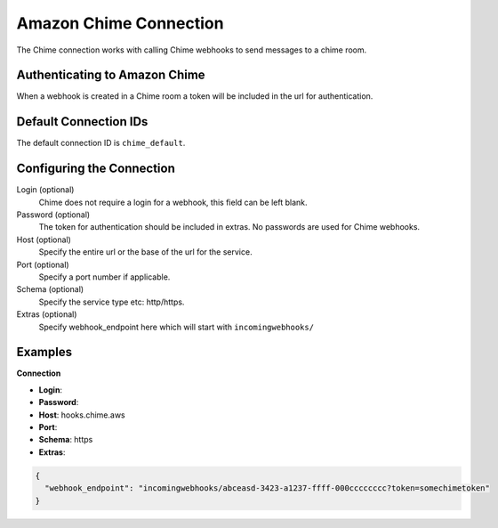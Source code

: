 .. Licensed to the Apache Software Foundation (ASF) under one
    or more contributor license agreements.  See the NOTICE file
    distributed with this work for additional information
    regarding copyright ownership.  The ASF licenses this file
    to you under the Apache License, Version 2.0 (the
    "License"); you may not use this file except in compliance
    with the License.  You may obtain a copy of the License at

 ..   http://www.apache.org/licenses/LICENSE-2.0

 .. Unless required by applicable law or agreed to in writing,
    software distributed under the License is distributed on an
    "AS IS" BASIS, WITHOUT WARRANTIES OR CONDITIONS OF ANY
    KIND, either express or implied.  See the License for the
    specific language governing permissions and limitations
    under the License.

.. _howto/connection:chime:

Amazon Chime Connection
==========================

The Chime connection works with calling Chime webhooks to send messages to a chime room.

Authenticating to Amazon Chime
---------------------------------
When a webhook is created in a Chime room a token will be included in the url for authentication.


Default Connection IDs
----------------------

The default connection ID is ``chime_default``.

Configuring the Connection
--------------------------

Login (optional)
    Chime does not require a login for a webhook, this field can be left blank.

Password (optional)
    The token for authentication should be included in extras. No passwords are used for Chime webhooks.

Host (optional)
    Specify the entire url or the base of the url for the service.

Port (optional)
    Specify a port number if applicable.

Schema (optional)
    Specify the service type etc: http/https.

Extras (optional)
    Specify webhook_endpoint here which will start with ``incomingwebhooks/``


Examples
--------

**Connection**

* **Login**:
* **Password**:
* **Host**: hooks.chime.aws
* **Port**:
* **Schema**: https

* **Extras**:

.. code-block:: json

    {
      "webhook_endpoint": "incomingwebhooks/abceasd-3423-a1237-ffff-000cccccccc?token=somechimetoken"
    }
